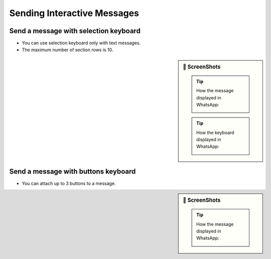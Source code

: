 Sending Interactive Messages
============================


Send a message with selection keyboard
--------------------------------------

- You can use selection keyboard only with text messages.
- The maximum number of section rows is 10.

.. sidebar:: 📱 ScreenShots

    .. tip:: How the message displayed in WhatsApp:

        .. image:: ../../../../_static/examples/selection-message.webp
            :alt: Selection message example
            :width: 90%

    .. tip:: How the keyboard displayed in WhatsApp:

        .. image:: ../../../../_static/examples/selection-keyboard.webp
            :alt: Selection keyboard example
            :width: 90%

.. code-block:: python
    :caption: Color selection message
    :linenos:

    from pywa import WhatsApp
    from pywa.types import SectionList, Section, SectionRow

    wa = WhatsApp(phone_id='972123456789', token='xxxxx')
    recipient = '972987654321'

    wa.send_message(
        to=recipient,
        header='Select your favorite color',
        text='Tap a button to select your favorite color:',
        footer='⚡ Powered by PyWa',
        buttons=SectionList(
            button_title='Colors',
            sections=[
                Section(
                    title='Popular Colors',
                    rows=[
                        SectionRow(
                            title='🟥 Red',
                            callback_data='color:red',
                            description='The color of blood',
                        ),
                        SectionRow(
                            title='🟩 Green',
                            callback_data='color:green',
                            description='The color of grass',
                        ),
                        SectionRow(
                            title='🟦 Blue',
                            callback_data='color:blue',
                            description='The color of the sky',
                        )
                    ],
                ),
                Section(
                    title='Other Colors',
                    rows=[
                        SectionRow(
                            title='🟧 Orange',
                            callback_data='color:orange',
                            description='The color of an orange',
                        ),
                        SectionRow(
                            title='🟪 Purple',
                            callback_data='color:purple',
                            description='The color of a grape',
                        ),
                        SectionRow(
                            title='🟨 Yellow',
                            callback_data='color:yellow',
                            description='The color of the sun',
                        )
                    ]
                )
            ]
        )
    )



Send a message with buttons keyboard
------------------------------------

- You can attach up to 3 buttons to a message.

.. sidebar:: 📱 ScreenShots

    .. tip:: How the message displayed in WhatsApp:

        .. image:: ../../../../_static/examples/buttons-message.webp
            :alt: Buttons message example
            :width: 90%


.. code-block:: python
    :caption: YouTube video info message
    :linenos:

    from pywa import WhatsApp
    from pywa.types import Button

    wa = WhatsApp(phone_id='972123456789', token='xxxxx')

    recipient = '972987654321'
    requested_vid_id = 'T9RRe4ZsSGw'

    wa.send_image(
        to=recipient,
        image=f'https://i.ytimg.com/vi/{requested_vid_id}/hqdefault.jpg',
        caption='Chandler Jokes | Friends • 2.9M views • 1 year ago',
        footer='⚡ Powered by PyWa',
        buttons=[
            Button(title='⬇️ Download', callback_data=f'dl:{requested_vid_id}'),
            Button(title='💬 Comments', callback_data=f'cmnts:{requested_vid_id}'),
            Button(title='🎬 Info', callback_data=f'info:{requested_vid_id}'),
        ]
    )
